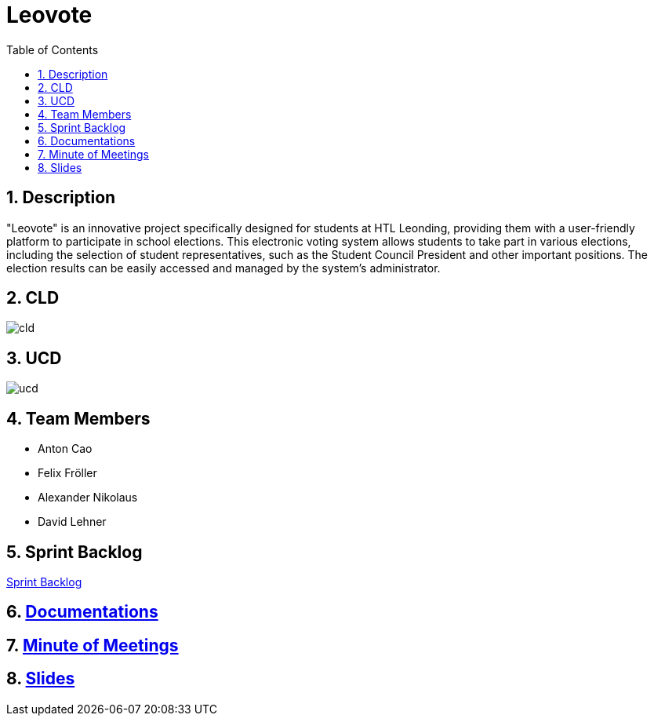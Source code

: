 = Leovote
:sectnums:
:toc: left

== Description
"Leovote" is an innovative project specifically designed for students at HTL Leonding, providing them with a user-friendly platform to participate in school elections. This electronic voting system allows students to take part in various elections, including the selection of student representatives, such as the Student Council President and other important positions. The election results can be easily accessed and managed by the system's administrator.

== CLD
image::http://www.plantuml.com/plantuml/proxy?cache=no&src=https://raw.githubusercontent.com/2324-4bhif-syp/2324-4bhif-syp-project-leovote/gh-pages/plantuml/cld.puml[]

== UCD
image::http://www.plantuml.com/plantuml/proxy?cache=no&src=https://raw.githubusercontent.com/2324-4bhif-syp/2324-4bhif-syp-project-leovote/gh-pages/plantuml/ucd.puml[]

== Team Members

* Anton Cao
* Felix Fröller
* Alexander Nikolaus
* David Lehner

== Sprint Backlog
https://vm81.htl-leonding.ac.at/agiles/99-385/current[Sprint Backlog]

== https://2324-4bhif-syp.github.io/2324-4bhif-syp-project-leovote/documentations/[Documentations]

== https://2324-4bhif-syp.github.io/2324-4bhif-syp-project-leovote/minute-of-meetings/[Minute of Meetings]

== https://2324-4bhif-syp.github.io/2324-4bhif-syp-project-leovote/slides/slide.html[Slides]